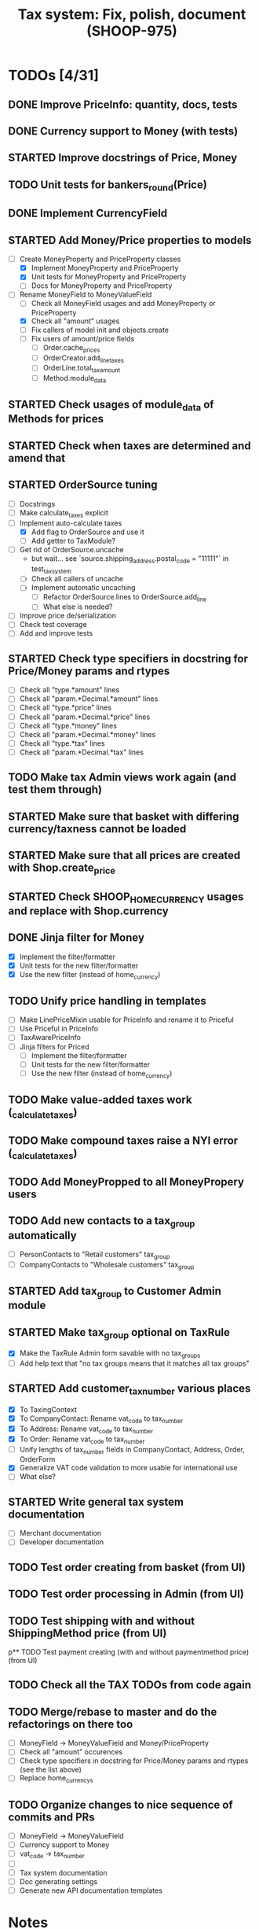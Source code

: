 #+TITLE: Tax system: Fix, polish, document (SHOOP-975)

* TODOs [4/31]

** DONE Improve PriceInfo: quantity, docs, tests
** DONE Currency support to Money (with tests)
** STARTED Improve docstrings of Price, Money
** TODO Unit tests for bankers_round(Price)
** DONE Implement CurrencyField
** STARTED Add Money/Price properties to models
  - [-] Create MoneyProperty and PriceProperty classes
    - [X] Implement MoneyProperty and PriceProperty
    - [X] Unit tests for MoneyProperty and PriceProperty
    - [-] Docs for MoneyProperty and PriceProperty
  - [-] Rename MoneyField to MoneyValueField
    - [ ] Check all MoneyField usages and add MoneyProperty or PriceProperty
    - [X] Check all "amount" usages
    - [ ] Fix callers of model init and objects.create
    - [ ] Fix users of amount/price fields
      - [ ] Order.cache_prices
      - [ ] OrderCreator.add_line_taxes
      - [ ] OrderLine.total_tax_amount
      - [ ] Method.module_data
** STARTED Check usages of module_data of Methods for prices
** STARTED Check when taxes are determined and amend that
** STARTED OrderSource tuning
  - [ ] Docstrings
  - [-] Make calculate_taxes explicit
  - [-] Implement auto-calculate taxes
    - [X] Add flag to OrderSource and use it
    - [ ] Add getter to TaxModule?
  - [-] Get rid of OrderSource.uncache
    - but wait... see `source.shipping_address.postal_code = "11111"` in test_tax_system
    - [-] Check all callers of uncache
    - [-] Implement automatic uncaching
      - [-] Refactor OrderSource.lines to OrderSource.add_line
      - [ ] What else is needed?
  - [ ] Improve price de/serialization
  - [ ] Check test coverage
  - [ ] Add and improve tests
** STARTED Check type specifiers in docstring for Price/Money params and rtypes
  - [ ] Check all "type.*amount" lines
  - [ ] Check all "param.*Decimal.*amount" lines
  - [ ] Check all "type.*price" lines
  - [ ] Check all "param.*Decimal.*price" lines
  - [ ] Check all "type.*money" lines
  - [ ] Check all "param.*Decimal.*money" lines
  - [ ] Check all "type.*tax" lines
  - [ ] Check all "param.*Decimal.*tax" lines
** TODO Make tax Admin views work again (and test them through)
** STARTED Make sure that basket with differing currency/taxness cannot be loaded
** STARTED Make sure that all prices are created with Shop.create_price
** STARTED Check SHOOP_HOME_CURRENCY usages and replace with Shop.currency
** DONE Jinja filter for Money
  - [X] Implement the filter/formatter
  - [X] Unit tests for the new filter/formatter
  - [X] Use the new filter (instead of home_currency)
** TODO Unify price handling in templates
  - [-] Make LinePriceMixin usable for PriceInfo and rename it to Priceful
  - [-] Use Priceful in PriceInfo
  - [ ] TaxAwarePriceInfo
  - [ ] Jinja filters for Priced
    - [ ] Implement the filter/formatter
    - [ ] Unit tests for the new filter/formatter
    - [ ] Use the new filter (instead of home_currency)
** TODO Make value-added taxes work (_calculate_taxes)
** TODO Make compound taxes raise a NYI error (_calculate_taxes)
** TODO Add MoneyPropped to all MoneyPropery users
** TODO Add new contacts to a tax_group automatically
  - [ ] PersonContacts to "Retail customers" tax_group
  - [ ] CompanyContacts to "Wholesale customers" tax_group
** STARTED Add tax_group to Customer Admin module
** STARTED Make tax_group optional on TaxRule
  - [X] Make the TaxRule Admin form savable with no tax_groups
  - [ ] Add help text that "no tax groups means that it matches all tax groups"
** STARTED Add customer_tax_number various places
  - [X] To TaxingContext
  - [X] To CompanyContact: Rename vat_code to tax_number
  - [X] To Address: Rename vat_code to tax_number
  - [X] To Order: Rename vat_code to tax_number
  - [ ] Unify lengths of tax_number fields in CompanyContact, Address, Order, OrderForm
  - [X] Generalize VAT code validation to more usable for international use
  - [ ] What else?
** STARTED Write general tax system documentation
  - [ ] Merchant documentation
  - [ ] Developer documentation
** TODO Test order creating from basket (from UI)
** TODO Test order processing in Admin (from UI)
** TODO Test shipping with and without ShippingMethod price (from UI)
p** TODO Test payment creating (with and without paymentmethod price) (from UI)
** TODO Check all the TAX TODOs from code again
** TODO Merge/rebase to master and do the refactorings on there too
  - [ ] MoneyField -> MoneyValueField and Money/PriceProperty
  - [ ] Check all "amount" occurences
  - [ ] Check type specifiers in docstring for Price/Money params and
    rtypes (see the list above)
  - [ ] Replace home_currencys

** TODO Organize changes to nice sequence of commits and PRs
  - [ ] MoneyField -> MoneyValueField
  - [ ] Currency support to Money
  - [ ] vat_code -> tax_number
  - [ ]
  - [ ] Tax system documentation
  - [ ] Doc generating settings
  - [ ] Generate new API documentation templates

* Notes

** When are taxes determined

 1. In basket confirm:
    - ConfirmPhase.get_context_data
    - BaseBasket.get_validation_errors
    - OrderSource.get_final_lines
    - OrderSource._compute_processed_lines
    - OrderSource._compute_taxes

 2. Saving basket to database
    - DatabaseBasketStorage.save
    - OrderSource.taxless_total_price / OrderSource.taxful_total_price
    - OrderSource.get_final_lines
    - OrderSource._compute_processed_lines

    - OrderSource._compute_taxes
